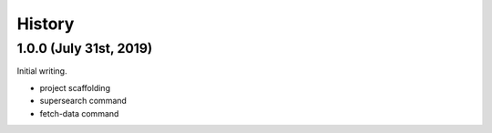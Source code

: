 =======
History
=======

1.0.0 (July 31st, 2019)
=======================

Initial writing.

* project scaffolding
* supersearch command
* fetch-data command

